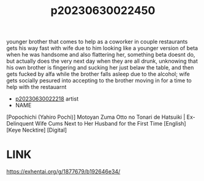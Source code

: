 :PROPERTIES:
:ID:       3761b72e-c123-446c-9509-e9383bd80398
:END:
#+title: p20230630022450
#+filetags: :ntronary:
younger brother that comes to help as a coworker in couple restaurants gets his way fast with wife due to him looking like a younger version of beta when he was handsome and also flattering her, something beta doesnt do, but actually does the very next day when they are all drunk, unknowing that his own brother is fingering and sucking her just belaw the table, and then gets fucked by alfa while the brother falls asleep due to the alcohol; wife gets socially pesured into accepting to the brother moving in for a time to help with the restauarnt
- [[id:da433ce4-bce7-4e05-a701-16ce60bb097f][p20230630022218]] artist
- NAME
[Popochichi (Yahiro Pochi)] Motoyan Zuma Otto no Tonari de Hatsuiki | Ex-Delinquent Wife Cums Next to Her Husband for the First Time [English] [Keye Necktire] [Digital]
* LINK
https://exhentai.org/g/1877679/b192646e34/
